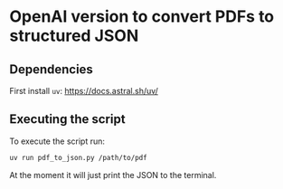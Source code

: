 * OpenAI version to convert PDFs to structured JSON

** Dependencies

First install ~uv~:
https://docs.astral.sh/uv/

** Executing the script

To execute the script run:
#+begin_src sh
uv run pdf_to_json.py /path/to/pdf
#+end_src

At the moment it will just print the JSON to the terminal.
